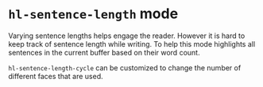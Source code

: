 * ~hl-sentence-length~ mode

[[file:example.png]]

Varying sentence lengths helps engage the reader. However it is hard to keep track of sentence length while writing. To help this mode highlights all sentences in the current buffer based on their word count.

~hl-sentence-length-cycle~ can be customized to change the number of different faces that are used.
